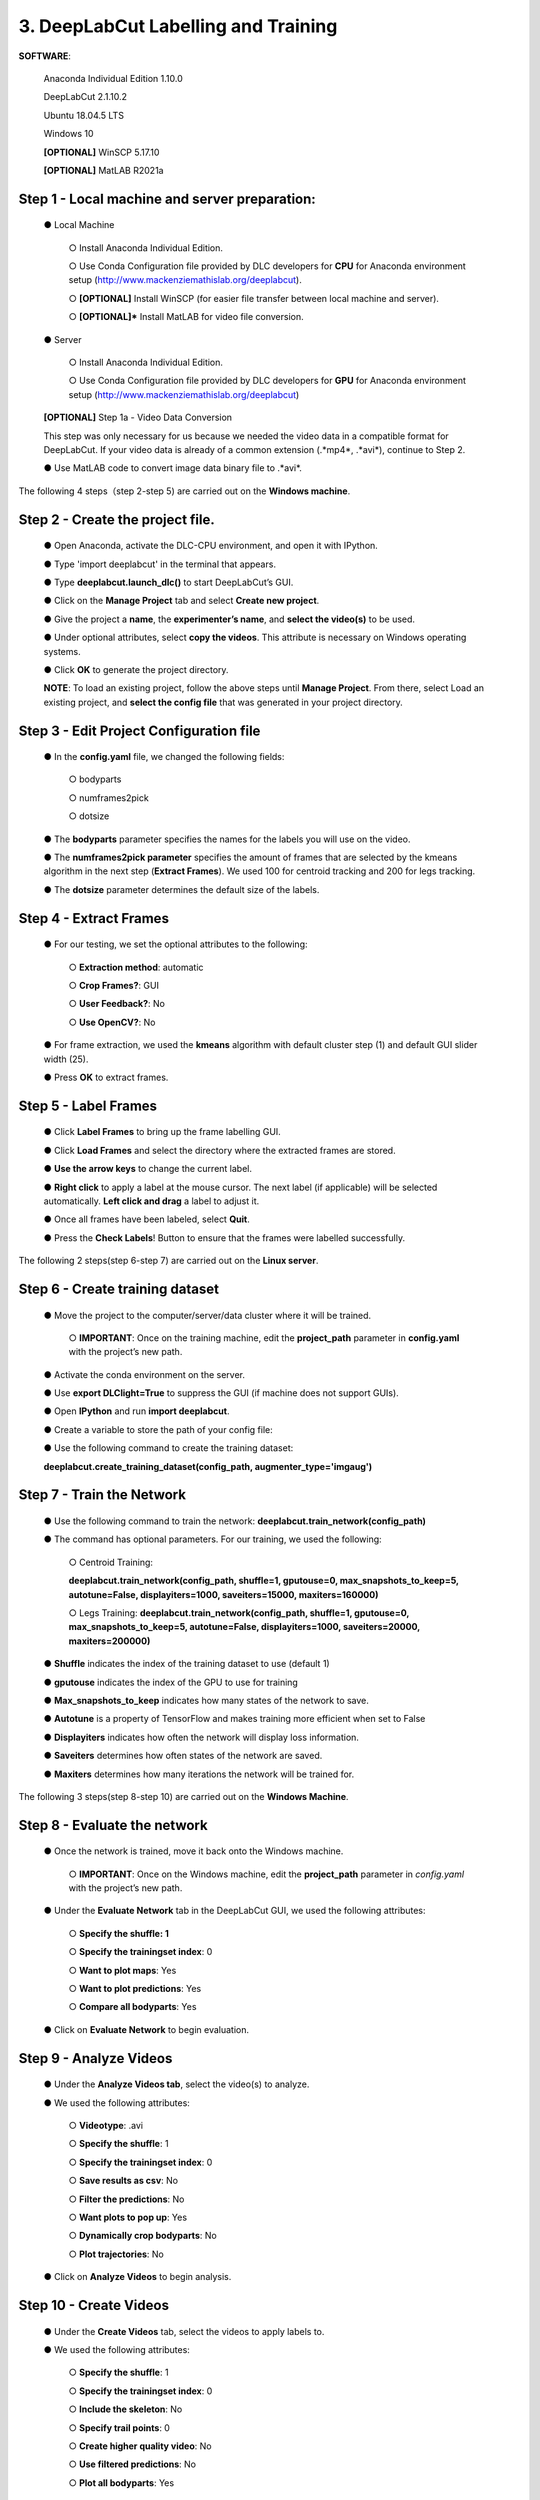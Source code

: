 3. DeepLabCut Labelling and Training
========================================
**SOFTWARE**:

  Anaconda Individual Edition 1.10.0

  DeepLabCut 2.1.10.2

  Ubuntu 18.04.5 LTS

  Windows 10 

  **[OPTIONAL]** WinSCP 5.17.10 

  **[OPTIONAL]** MatLAB R2021a

Step 1 - Local machine and server preparation:
---------------------------------------------------
   ●	Local Machine

       ○	Install Anaconda Individual Edition. 

       ○	Use Conda Configuration file provided by DLC developers for **CPU** for Anaconda environment setup (http://www.mackenziemathislab.org/deeplabcut).

       ○	**[OPTIONAL]** Install WinSCP (for easier file transfer between local machine and server).

       ○	**[OPTIONAL]*** Install MatLAB for video file conversion.

   ●	Server 

       ○	Install Anaconda Individual Edition.

       ○	Use Conda Configuration file provided by DLC developers for **GPU** for Anaconda environment setup (http://www.mackenziemathislab.org/deeplabcut)

   **[OPTIONAL]** Step 1a - Video Data Conversion

   This step was only necessary for us because we needed the video data in a compatible format for DeepLabCut. If your video data is already of a common extension (.*mp4*, .*avi*), continue to Step 2.

   ●	Use MatLAB code to convert image data binary file to .*avi*. 

   .. image:: images/Step1.png

The following 4 steps（step 2-step 5) are carried out on the **Windows machine**.

Step 2 - Create the project file.
------------------------------------
   ●	Open Anaconda, activate the DLC-CPU environment, and open it with IPython.

   ●	Type 'import deeplabcut' in the terminal that appears.

   ●	Type **deeplabcut.launch_dlc()** to start DeepLabCut’s GUI. 

   ●	Click on the **Manage Project** tab and select **Create new project**.

   ●	Give the project a **name**, the **experimenter’s name**, and **select the video(s)** to be used.

   ●	Under optional attributes, select **copy the videos**. This attribute is necessary on Windows operating systems.

   ●	Click **OK** to generate the project directory.

   **NOTE**: To load an existing project, follow the above steps until **Manage Project**. From there, select Load an existing project, and **select the config file** that was generated in your project directory.

Step 3 - Edit Project Configuration file
--------------------------------------------
   ●	In the **config.yaml** file, we changed the following fields:

       ○	bodyparts

       ○	numframes2pick

       ○	dotsize

   ●	The **bodyparts** parameter specifies the names for the labels you will use on the video.

   ●	The **numframes2pick parameter** specifies the amount of frames that are selected by the kmeans algorithm in the next step (**Extract Frames**). We used 100 for centroid tracking and 200 for legs tracking.

   ●	The **dotsize** parameter determines the default size of the labels.

Step 4 - Extract Frames
--------------------------------
   ●	For our testing, we set the optional attributes to the following:

     ○	**Extraction method**: automatic

     ○	**Crop Frames?**: GUI 

     ○	**User Feedback?**: No

     ○	**Use OpenCV?**: No

   ●	For frame extraction, we used the **kmeans** algorithm with default cluster step (1) and default GUI slider width (25).

   ●	Press **OK** to extract frames.

Step 5 - Label Frames
-----------------------------
   ●	Click **Label Frames** to bring up the frame labelling GUI.

   ●	Click **Load Frames** and select the directory where the extracted frames are stored.

   ●	**Use the arrow keys** to change the current label.

   ●	**Right click** to apply a label at the mouse cursor. The next label (if applicable) will be selected automatically. **Left click and drag** a label to adjust it. 


   ●	Once all frames have been labeled, select **Quit**.

   ●	Press the **Check Labels**! Button to ensure that the frames were labelled successfully.

   .. image:: images/step5.png

The following 2 steps(step 6-step 7) are carried out on the **Linux server**.

Step 6 - Create training dataset
-------------------------------------
   ●	Move the project to the computer/server/data cluster where it will be trained. 

       ○	**IMPORTANT**: Once on the training machine, edit the **project_path** parameter in **config.yaml** with the project’s new path.

   ●	Activate the conda environment on the server.

   ●	Use **export DLClight=True** to suppress the GUI (if machine does not support GUIs).

   ●	Open **IPython** and run **import deeplabcut**.

   ●	Create a variable to store the path of your config file:

   .. image:: images/step6.png

   ●	Use the following command to create the training dataset:

   **deeplabcut.create_training_dataset(config_path, augmenter_type='imgaug')**

Step 7 - Train the Network
----------------------------------
   ●	Use the following command to train the network:
   **deeplabcut.train_network(config_path)**

   ●	The command has optional parameters. For our training, we used the following:

       ○	Centroid Training:

       **deeplabcut.train_network(config_path, shuffle=1, gputouse=0, max_snapshots_to_keep=5, autotune=False, displayiters=1000, saveiters=15000, maxiters=160000)**

       ○	Legs Training:
       **deeplabcut.train_network(config_path, shuffle=1, gputouse=0, max_snapshots_to_keep=5, autotune=False, displayiters=1000, saveiters=20000, maxiters=200000)**

   ●	**Shuffle** indicates the index of the training dataset to use (default 1)

   ●	**gputouse** indicates the index of the GPU to use for training

   ●	**Max_snapshots_to_keep** indicates how many states of the network to save.

   ●	**Autotune** is a property of TensorFlow and makes training more efficient when set to False

   ●	**Displayiters** indicates how often the network will display loss information.

   ●	**Saveiters** determines how often states of the network are saved.

   ●	**Maxiters** determines how many iterations the network will be trained for. 

The following 3 steps(step 8-step 10) are carried out on the **Windows Machine**.

Step 8 - Evaluate the network
------------------------------------
   ●	Once the network is trained, move it back onto the Windows machine.

       ○	**IMPORTANT**: Once on the Windows machine, edit the **project_path** parameter in *config.yaml* with the project’s new path.

   ●	Under the **Evaluate Network** tab in the DeepLabCut GUI, we used the following attributes:

       ○	**Specify the shuffle: 1**

       ○	**Specify the trainingset index**: 0

       ○	**Want to plot maps**: Yes

       ○	**Want to plot predictions**: Yes

       ○	**Compare all bodyparts**: Yes

   ●	Click on **Evaluate Network** to begin evaluation.

Step 9 - Analyze Videos
---------------------------------
   ●	Under the **Analyze Videos tab**, select the video(s) to analyze.

   ●	We used the following attributes:

       ○	**Videotype**: .avi

       ○	**Specify the shuffle**: 1

       ○	**Specify the trainingset index**: 0

       ○	**Save results as csv**: No

       ○	**Filter the predictions**: No

       ○	**Want plots to pop up**: Yes

       ○	**Dynamically crop bodyparts**: No

       ○	**Plot trajectories**: No

   ●	Click on **Analyze Videos** to begin analysis.

Step 10 - Create Videos
----------------------------
   ●	Under the **Create Videos** tab, select the videos to apply labels to.

   ●	We used the following attributes:

       ○	**Specify the shuffle**: 1

       ○	**Specify the trainingset index**: 0

       ○	**Include the skeleton**: No

       ○	**Specify trail points**: 0

       ○	**Create higher quality video**: No
 
       ○	**Use filtered predictions**: No
 
       ○	**Plot all bodyparts**: Yes

   ●	Click on **RUN** to create the labeled video(s).

